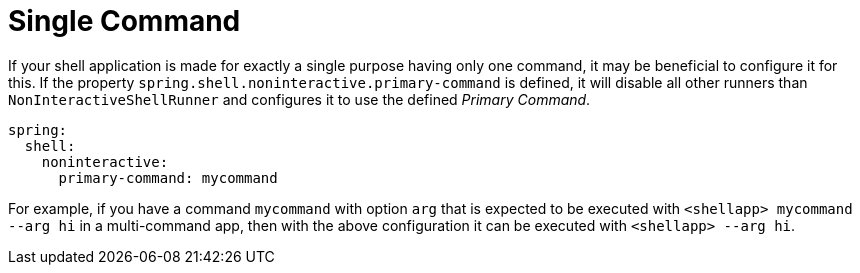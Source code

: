 [[using-shell-customization-singlecommand]]
= Single Command
:page-section-summary-toc: 1

ifndef::snippets[:snippets: ../../test/java/org/springframework/shell/docs]

If your shell application is made for exactly a single purpose having only one
command, it may be beneficial to configure it for this. If the property
`spring.shell.noninteractive.primary-command` is defined, it will disable all other
runners than `NonInteractiveShellRunner` and configures it to use the defined _Primary Command_.

[source, yaml]
----
spring:
  shell:
    noninteractive:
      primary-command: mycommand
----

For example, if you have a command `mycommand` with option `arg`
that is expected to be executed with `<shellapp> mycommand --arg hi` in a multi-command app,
then with the above configuration it can be executed with `<shellapp> --arg hi`.
